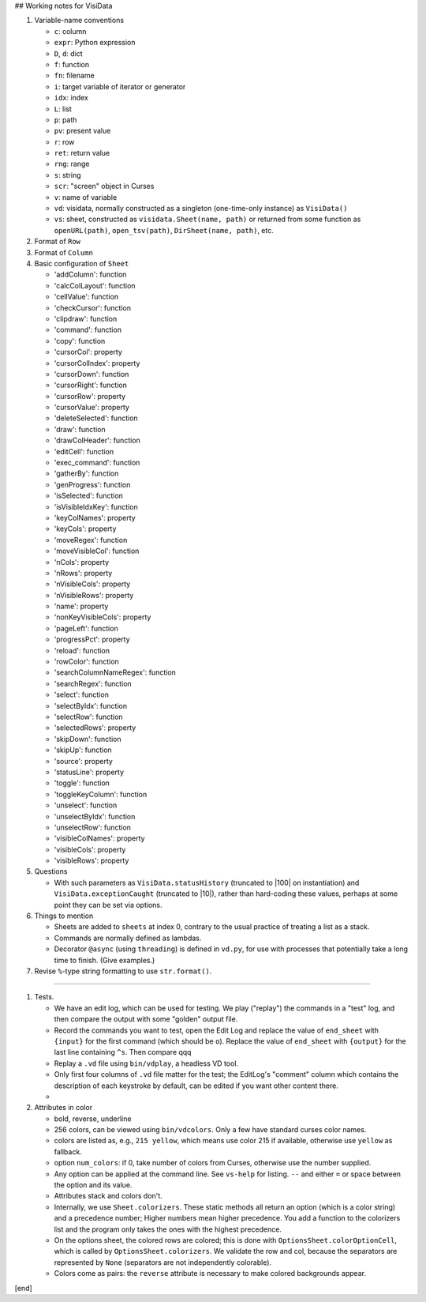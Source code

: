 ## Working notes for VisiData

#. Variable-name conventions

   * ``c``: column

   * ``expr``: Python expression

   * ``D``, ``d``: dict

   * ``f``: function

   * ``fn``: filename

   * ``i``: target variable of iterator or generator

   * ``idx``: index

   * ``L``: list

   * ``p``: path
     
   * ``pv``: present value

   * ``r``: row

   * ``ret``: return value

   * ``rng``: range

   * ``s``: string

   * ``scr``: "screen" object in Curses

   * ``v``: name of variable

   * ``vd``: visidata, normally constructed as a singleton (one-time-only instance) as ``VisiData()``

   * ``vs``: sheet, constructed as ``visidata.Sheet(name, path)`` or returned from some function as ``openURL(path)``, ``open_tsv(path)``, ``DirSheet(name, path)``, etc.


#. Format of ``Row``

#. Format of ``Column``

#. Basic configuration of ``Sheet``

   * 'addColumn': function
   * 'calcColLayout': function
   * 'cellValue': function
   * 'checkCursor': function
   * 'clipdraw': function
   * 'command': function
   * 'copy': function
   * 'cursorCol': property
   * 'cursorColIndex': property
   * 'cursorDown': function
   * 'cursorRight': function
   * 'cursorRow': property
   * 'cursorValue': property
   * 'deleteSelected': function
   * 'draw': function
   * 'drawColHeader': function
   * 'editCell': function
   * 'exec_command': function
   * 'gatherBy': function
   * 'genProgress': function
   * 'isSelected': function
   * 'isVisibleIdxKey': function
   * 'keyColNames': property
   * 'keyCols': property
   * 'moveRegex': function
   * 'moveVisibleCol': function
   * 'nCols': property
   * 'nRows': property
   * 'nVisibleCols': property
   * 'nVisibleRows': property
   * 'name': property
   * 'nonKeyVisibleCols': property
   * 'pageLeft': function
   * 'progressPct': property
   * 'reload': function
   * 'rowColor': function
   * 'searchColumnNameRegex': function
   * 'searchRegex': function
   * 'select': function
   * 'selectByIdx': function
   * 'selectRow': function
   * 'selectedRows': property
   * 'skipDown': function
   * 'skipUp': function
   * 'source': property
   * 'statusLine': property
   * 'toggle': function
   * 'toggleKeyColumn': function
   * 'unselect': function
   * 'unselectByIdx': function
   * 'unselectRow': function
   * 'visibleColNames': property
   * 'visibleCols': property
   * 'visibleRows': property

#. Questions

   * With such parameters as ``VisiData.statusHistory`` (truncated to |100| on instantiation) and ``VisiData.exceptionCaught`` (truncated to |10|), rather than hard-coding these values, perhaps at some point they can be set via options.

#. Things to mention

   * Sheets are added to ``sheets`` at index 0, contrary to the usual practice of treating a list as a stack.

   * Commands are normally defined as lambdas.

   * Decorator ``@async`` (using ``threading``) is defined in ``vd.py``, for use with processes that potentially take a long time to finish. (Give examples.)

#. Revise ``%``-type string formatting to use ``str.format()``.

----

#. Tests.

   * We have an edit log, which can be used for testing. We play ("replay") the commands in a "test" log, and then compare the output with some "golden" output file.

   * Record the commands you want to test, open the Edit Log and replace the value of ``end_sheet`` with ``{input}`` for the first command (which should be ``o``). Replace the value of ``end_sheet`` with ``{output}`` for the last line containing ``^s``. Then compare qqq

   * Replay a ``.vd`` file using ``bin/vdplay``, a headless VD tool.

   * Only first four columns of ``.vd`` file matter for the test; the EditLog's "comment" column which contains the description of each keystroke by default, can be edited if you want other content there.

   * 

#. Attributes in color

   * bold, reverse, underline

   * 256 colors, can be viewed using ``bin/vdcolors``. Only a few have standard curses color names.

   * colors are listed as, e.g., ``215 yellow``, which means use color 215 if available, otherwise use ``yellow`` as fallback.

   * option ``num_colors``: if 0, take number of colors from Curses, otherwise use the number supplied.

   * Any option can be applied at the command line. See ``vs-help`` for listing. ``--`` and either ``=`` or space between the option and its value.

   * Attributes stack and colors don't.

   * Internally, we use ``Sheet.colorizers``. These static methods all return an option (which is a color string) and a precedence number; Higher numbers mean higher precedence. You add a function to the colorizers list and the program only takes the ones with the highest precedence.

   * On the options sheet, the colored rows are colored; this is done with ``OptionsSheet.colorOptionCell``, which is called by ``OptionsSheet.colorizers``. We validate the row and col, because the separators are represented by ``None`` (separators are not independently colorable).

   * Colors come as pairs: the ``reverse`` attribute is necessary to make colored backgrounds appear.

[end]
